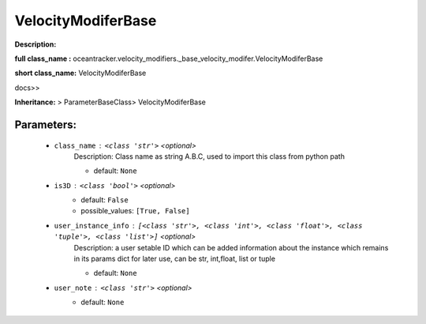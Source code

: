 ####################
VelocityModiferBase
####################

**Description:** 

**full class_name :** oceantracker.velocity_modifiers._base_velocity_modifer.VelocityModiferBase

**short class_name:** VelocityModiferBase

docs>>

**Inheritance:** > ParameterBaseClass> VelocityModiferBase


Parameters:
************

	* ``class_name`` :   ``<class 'str'>``   *<optional>*
		Description: Class name as string A.B.C, used to import this class from python path

		- default: ``None``

	* ``is3D`` :   ``<class 'bool'>``   *<optional>*
		- default: ``False``
		- possible_values: ``[True, False]``

	* ``user_instance_info`` :   ``[<class 'str'>, <class 'int'>, <class 'float'>, <class 'tuple'>, <class 'list'>]``   *<optional>*
		Description: a user setable ID which can be added information about the instance which remains in its params dict for later use, can be str, int,float, list or tuple

		- default: ``None``

	* ``user_note`` :   ``<class 'str'>``   *<optional>*
		- default: ``None``


